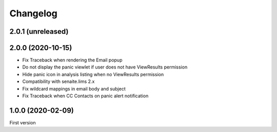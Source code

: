 Changelog
=========

2.0.1 (unreleased)
------------------


2.0.0 (2020-10-15)
------------------

- Fix Traceback when rendering the Email popup
- Do not display the panic viewlet if user does not have ViewResults permission
- Hide panic icon in analysis listing when no ViewResults permission
- Compatibility with senaite.lims 2.x
- Fix wildcard mappings in email body and subject
- Fix Traceback when CC Contacts on panic alert notification


1.0.0 (2020-02-09)
------------------

First version

